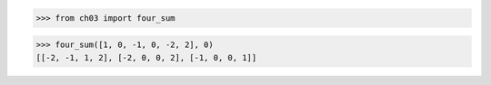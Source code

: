 >>> from ch03 import four_sum

>>> four_sum([1, 0, -1, 0, -2, 2], 0)
[[-2, -1, 1, 2], [-2, 0, 0, 2], [-1, 0, 0, 1]]